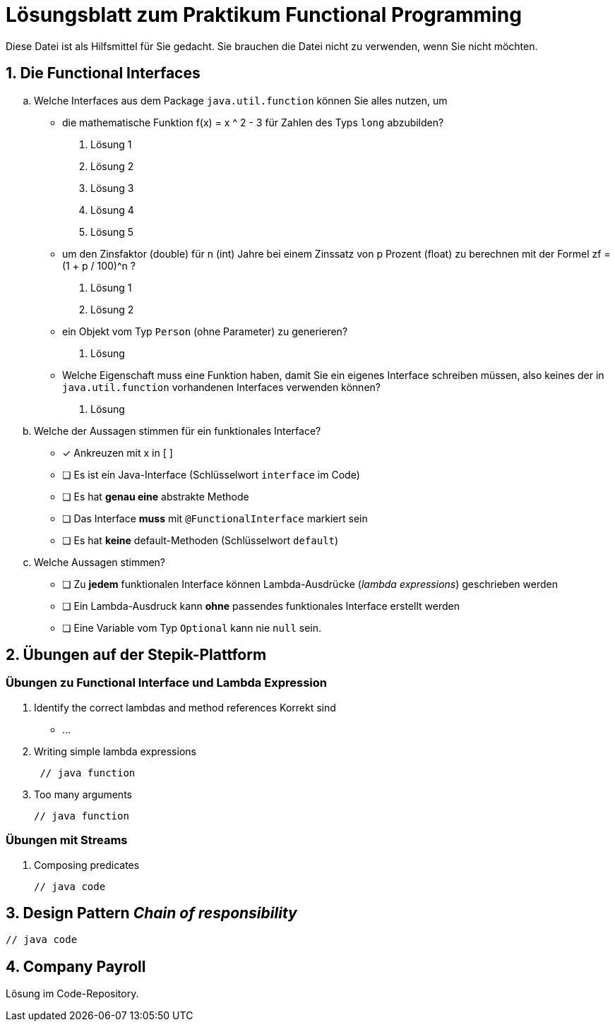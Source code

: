 :source-highlighter: coderay
:icons: font

= Lösungsblatt zum Praktikum Functional Programming

Diese Datei ist als Hilfsmittel für Sie gedacht.
Sie brauchen die Datei nicht zu verwenden, wenn Sie nicht möchten.

== 1. Die Functional Interfaces

[loweralpha]
. Welche Interfaces aus dem Package `java.util.function` können Sie alles nutzen, um
- die mathematische Funktion f(x) = x ^ 2 - 3 für Zahlen des Typs `long` abzubilden?
[numbered]
.. Lösung 1
.. Lösung 2
.. Lösung 3
.. Lösung 4
.. Lösung 5

- um den Zinsfaktor (double) für n (int) Jahre bei einem Zinssatz von p Prozent (float) zu berechnen mit der Formel
zf = (1 + p / 100)^n ?
[numbered]
.. Lösung 1
.. Lösung 2

- ein Objekt vom Typ `Person` (ohne Parameter) zu generieren?
[numbered]
.. Lösung

- Welche Eigenschaft muss eine Funktion haben, damit Sie ein eigenes Interface schreiben müssen,
also keines der in `java.util.function` vorhandenen Interfaces  verwenden können?
[numbered]
.. Lösung

. Welche der Aussagen stimmen für ein funktionales Interface?
** [x] Ankreuzen mit x in [ ]
** [ ] Es ist ein Java-Interface (Schlüsselwort `interface` im Code)
** [ ] Es hat **genau eine** abstrakte Methode
** [ ] Das Interface **muss** mit `@FunctionalInterface` markiert sein
** [ ] Es hat **keine** default-Methoden (Schlüsselwort `default`)
. Welche Aussagen stimmen?
** [ ] Zu **jedem** funktionalen Interface können Lambda-Ausdrücke (_lambda expressions_) geschrieben werden
** [ ] Ein Lambda-Ausdruck kann **ohne** passendes funktionales Interface erstellt werden
** [ ] Eine Variable vom Typ `Optional` kann nie `null` sein.


== 2. Übungen auf der Stepik-Plattform

=== Übungen zu Functional Interface und Lambda Expression
. Identify the correct lambdas and method references
Korrekt sind
* ...

. Writing simple lambda expressions
+
[source, Java]
----
 // java function
----

. Too many arguments
+
[source, Java]
----
// java function
----

=== Übungen mit Streams

. Composing predicates
+
[source, Java]
----
// java code
----

== 3. Design Pattern _Chain of responsibility_

[source, Java]
----
// java code
----

== 4. Company Payroll

Lösung im Code-Repository.
